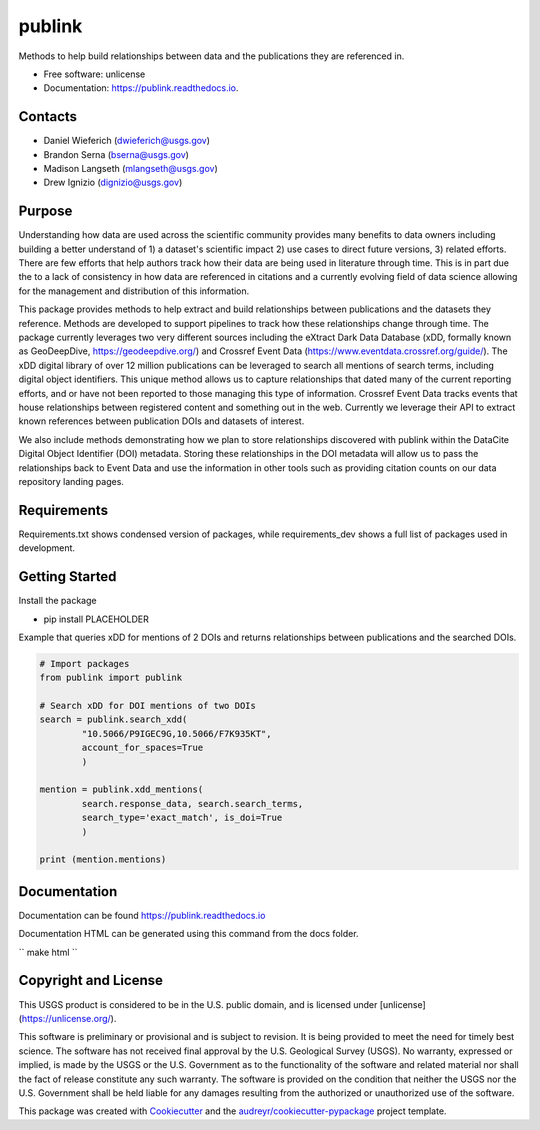 =======
publink
=======

.. image:: https://img.shields.io/badge/code%20style-black-000000.svg
    :target: https://github.com/ambv/black

.. image:: https://img.shields.io/badge/security-bandit-yellow.svg
    :target: https://github.com/PyCQA/bandit
    :alt: Security Status

.. image:: https://img.shields.io/badge/pre--commit-enabled-brightgreen?logo=pre-commit&logoColor=white
   :target: https://github.com/pre-commit/pre-commit
   :alt: pre-commit
   
.. image:: https://img.shields.io/travis/mlangseth/publink.svg
        :target: https://travis-ci.com/mlangseth/publink

.. image:: https://readthedocs.org/projects/publink/badge/?version=latest
        :target: https://publink.readthedocs.io/en/latest/?badge=latest
        :alt: Documentation Status


Methods to help build relationships between data and the publications they are referenced in.

* Free software: unlicense
* Documentation: https://publink.readthedocs.io.



Contacts
-------
* Daniel Wieferich (dwieferich@usgs.gov)
* Brandon Serna (bserna@usgs.gov)
* Madison Langseth (mlangseth@usgs.gov)
* Drew Ignizio (dignizio@usgs.gov)

Purpose
-------
Understanding how data are used across the scientific community provides many benefits to data owners including building a better understand of 1) a dataset's scientific impact 2) use cases to direct future versions, 3) related efforts.  There are few efforts that help authors track how their data are being used in literature through time.  This is in part due the to a lack of consistency in how data are referenced in citations and a currently evolving field of data science allowing for the management and distribution of this information.  

This package provides methods to help extract and build relationships between publications and the datasets they reference.   Methods are developed to support pipelines to track how these relationships change through time. The package currently leverages two very different sources including the eXtract Dark Data Database (xDD, formally known as GeoDeepDive, https://geodeepdive.org/) and Crossref Event Data (https://www.eventdata.crossref.org/guide/).  The xDD digital library of over 12 million publications can be leveraged to search all mentions of search terms, including digital object identifiers.  This unique method allows us to capture relationships that dated many of the current reporting efforts, and or have not been reported to those managing this type of information.   Crossref Event Data tracks events that house relationships between registered content and something out in the web.  Currently we leverage their API to extract known references between publication DOIs and datasets of interest.  

We also include methods demonstrating how we plan to store relationships discovered with publink within the DataCite Digital Object Identifier (DOI) metadata.  Storing these relationships in the DOI metadata will allow us to pass the relationships back to Event Data and use the information in other tools such as providing citation counts on our data repository landing pages.
 
Requirements
------------
Requirements.txt shows condensed version of packages, while requirements_dev shows a full list of packages used in development.

Getting Started
---------------
Install the package

* pip install PLACEHOLDER


Example that queries xDD for mentions of 2 DOIs and returns relationships between publications and the searched DOIs.

.. code-block:: python
	
	# Import packages
	from publink import publink
	
	# Search xDD for DOI mentions of two DOIs
	search = publink.search_xdd(
		"10.5066/P9IGEC9G,10.5066/F7K935KT", 
		account_for_spaces=True
		)
	 
	mention = publink.xdd_mentions(
	 	search.response_data, search.search_terms, 
	 	search_type='exact_match', is_doi=True
	 	)
	
	print (mention.mentions)
	


Documentation
-------------
Documentation can be found https://publink.readthedocs.io

Documentation HTML can be generated using this command from the docs folder. 

``
make html
``

Copyright and License
---------------------
This USGS product is considered to be in the U.S. public domain, and is licensed under
[unlicense](https://unlicense.org/).

This software is preliminary or provisional and is subject to revision. It is being provided to meet the need for timely best science. The software has not received final approval by the U.S. Geological Survey (USGS). No warranty, expressed or implied, is made by the USGS or the U.S. Government as to the functionality of the software and related material nor shall the fact of release constitute any such warranty. The software is provided on the condition that neither the USGS nor the U.S. Government shall be held liable for any damages resulting from the authorized or unauthorized use of the software.




This package was created with Cookiecutter_ and the `audreyr/cookiecutter-pypackage`_ project template.

.. _Cookiecutter: https://github.com/audreyr/cookiecutter
.. _`audreyr/cookiecutter-pypackage`: https://github.com/audreyr/cookiecutter-pypackage
